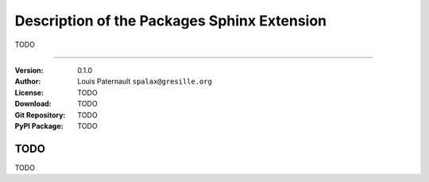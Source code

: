 ==============================================
Description of the Packages Sphinx Extension
==============================================

|sources| |pypi| |documentation| |license|

TODO

----

:Version: 0.1.0
:Author: Louis Paternault ``spalax@gresille.org``
:License: TODO
:Download: TODO
:Git Repository: TODO
:PyPI Package: TODO

TODO
====

TODO

.. |documentation| image:: http://readthedocs.org/projects/packages/badge
  :target: http://packages.readthedocs.org
.. |pypi| image:: https://img.shields.io/pypi/v/sphinxcontrib-packages.svg
  :target: http://pypi.python.org/pypi/sphinxcontrib-packages
.. |license| image:: https://img.shields.io/pypi/l/sphinxcontrib-packages.svg
  :target: http://www.gnu.org/licenses/gpl-3.0.html
.. |sources| image:: https://img.shields.io/badge/sources-sphinxcontrib--packages-brightgreen.svg
  :target: http://git.framasoft.org/spalax/sphinxcontrib-packages
